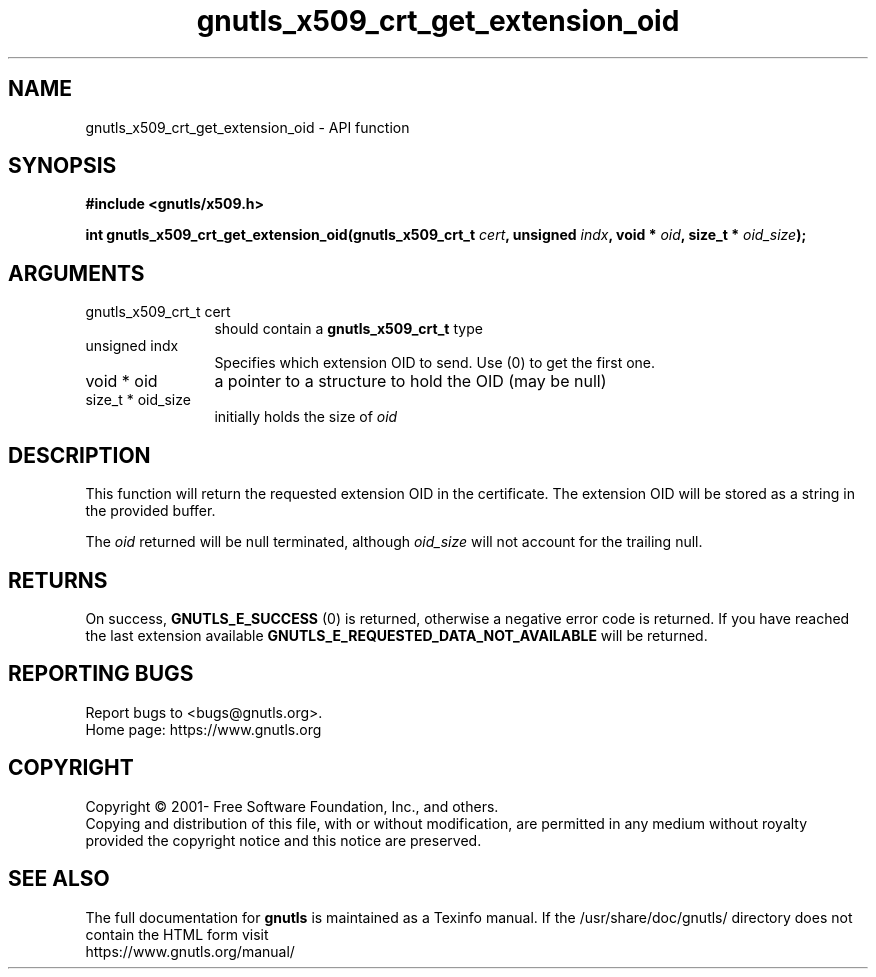 .\" DO NOT MODIFY THIS FILE!  It was generated by gdoc.
.TH "gnutls_x509_crt_get_extension_oid" 3 "3.7.4" "gnutls" "gnutls"
.SH NAME
gnutls_x509_crt_get_extension_oid \- API function
.SH SYNOPSIS
.B #include <gnutls/x509.h>
.sp
.BI "int gnutls_x509_crt_get_extension_oid(gnutls_x509_crt_t " cert ", unsigned " indx ", void * " oid ", size_t * " oid_size ");"
.SH ARGUMENTS
.IP "gnutls_x509_crt_t cert" 12
should contain a \fBgnutls_x509_crt_t\fP type
.IP "unsigned indx" 12
Specifies which extension OID to send. Use (0) to get the first one.
.IP "void * oid" 12
a pointer to a structure to hold the OID (may be null)
.IP "size_t * oid_size" 12
initially holds the size of  \fIoid\fP 
.SH "DESCRIPTION"
This function will return the requested extension OID in the certificate.
The extension OID will be stored as a string in the provided buffer.

The  \fIoid\fP returned will be null terminated, although  \fIoid_size\fP will not
account for the trailing null.
.SH "RETURNS"
On success, \fBGNUTLS_E_SUCCESS\fP (0) is returned,
otherwise a negative error code is returned.  If you have reached the
last extension available \fBGNUTLS_E_REQUESTED_DATA_NOT_AVAILABLE\fP
will be returned.
.SH "REPORTING BUGS"
Report bugs to <bugs@gnutls.org>.
.br
Home page: https://www.gnutls.org

.SH COPYRIGHT
Copyright \(co 2001- Free Software Foundation, Inc., and others.
.br
Copying and distribution of this file, with or without modification,
are permitted in any medium without royalty provided the copyright
notice and this notice are preserved.
.SH "SEE ALSO"
The full documentation for
.B gnutls
is maintained as a Texinfo manual.
If the /usr/share/doc/gnutls/
directory does not contain the HTML form visit
.B
.IP https://www.gnutls.org/manual/
.PP
